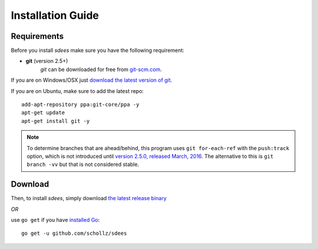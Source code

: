 Installation Guide
==================

Requirements
----------------

Before you install *sdees* make sure you have the following requirement:

* **git** (version 2.5+)
    *git* can be downloaded for free from `git-scm.com`_.

If you are on Windows/OSX just `download the latest version of git`_.

If you are on Ubuntu, make sure to add the latest repo:

::

    add-apt-repository ppa:git-core/ppa -y
    apt-get update
    apt-get install git -y

.. _download the latest version of git: https://git-scm.com/downloads
.. _git-scm.com: https://git-scm.com/downloads


.. note::

    To determine branches that are ahead/behind, this program uses ``git for-each-ref``
    with the ``push:track`` option, which is not introduced until
    `version 2.5.0, released March, 2016`_.
    The alternative to this is ``git branch -vv`` but that is not considered stable.

Download
---------

Then, to install *sdees*, simply download `the latest release binary`_

*OR*

use ``go get`` if you have `installed Go`_:

::

    go get -u github.com/schollz/sdees

.. _the latest release binary: https://github.com/schollz/sdees/releases/latest
.. _installed Go: https://golang.org/dl/
.. _version 2.5.0, released March, 2016: https://git-scm.com/docs/git-for-each-ref/2.5.0
